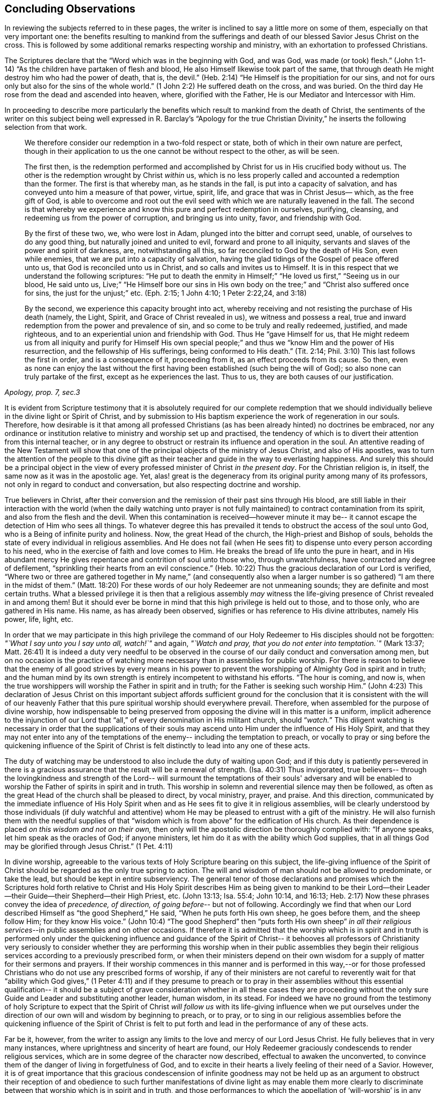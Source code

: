 == Concluding Observations

In reviewing the subjects referred to in these pages,
the writer is inclined to say a little more on some of them,
especially on that very important one:
the benefits resulting to mankind from the sufferings and
death of our blessed Savior Jesus Christ on the cross.
This is followed by some additional remarks respecting worship and ministry,
with an exhortation to professed Christians.

The Scriptures declare that the
"`Word which was in the beginning with God, and was God, was made (or took) flesh.`"
(John 1:1-14) "`As the children have partaken of flesh and blood,
He also Himself likewise took part of the same,
that through death He might destroy him who had the power of death, that is, the devil.`"
(Heb. 2:14) "`He Himself is the propitiation for our sins, and not for ours only
but also for the sins of the whole world.`" (1 John 2:2)
He suffered death on the cross, and was buried.
On the third day He rose from the dead and ascended into heaven, where,
glorified with the Father, He is our Mediator and Intercessor with Him.

In proceeding to describe more particularly the benefits which
result to mankind from the death of Christ,
the sentiments of the writer on this subject being well
expressed in R. Barclay's
"`Apology for the true Christian Divinity,`"
he inserts the following selection from that work.

[quote, , "Apology, prop. 7, sec.3"]
____
We therefore consider our redemption in a two-fold
respect or state, both of which in their own nature are perfect,
though in their application to us the one cannot be
without respect to the other, as will be seen.

The first then, is the redemption performed and
accomplished by Christ for us in His crucified body without us.
The other is the redemption wrought by Christ __within__ us,
which is no less properly called and accounted a redemption than the former.
The first is that whereby man,
as he stands in the fall, is put into a capacity of salvation,
and has conveyed unto him a measure of that power,
virtue, spirit, life, and grace that was in Christ Jesus—
which, as the free gift of God, is able to overcome and root
out the evil seed with which we are naturally leavened in the fall.
The second is that whereby we experience and
know this pure and perfect redemption in ourselves, purifying,
cleansing, and redeeming us from the power of corruption,
and bringing us into unity, favor, and friendship with God.

By the first of these two, we, who were lost in Adam,
plunged into the bitter and corrupt seed, unable, of ourselves
to do any good thing, but naturally joined and united to evil,
forward and prone to all iniquity,
servants and slaves of the power and spirit of darkness, are,
notwithstanding all this, so far reconciled to God by the death of His Son,
even while enemies, that we are put into a capacity of salvation,
having the glad tidings of the Gospel of peace offered unto us,
that God is reconciled unto us in Christ,
and so calls and invites us to Himself.
It is in this respect that we understand the following scriptures:
"`He put to death the enmity in Himself;`" "`He loved us first,`"
"`Seeing us in our blood, He said unto us, Live;`"
"`He Himself bore our sins in His own body on the tree;`" and
"`Christ also suffered once for sins, the just for the unjust;`" etc.
(Eph. 2:15; 1 John 4:10; 1 Peter 2:22,24, and 3:18)

By the second, we experience this capacity brought into act,
whereby receiving and not resisting the purchase of His death
(namely, the Light, Spirit, and Grace of Christ revealed in us),
we witness and possess a real,
true and inward redemption from the power and prevalence of sin,
and so come to be truly and really redeemed, justified,
and made righteous, and to an experiential union and friendship with God.
Thus He "`gave Himself for us, that He
might redeem us from all iniquity and purify for Himself
His own special people;`"
and thus we "`know Him and the power of His resurrection,
and the fellowship of His sufferings,
being conformed to His death.`" (Tit. 2:14; Phil. 3:10)
This last follows the first in order, and is a consequence of it,
proceeding from it, as an effect proceeds from its cause.
So then, even as none can enjoy the last without the first having
been established (such being the will of God);
so also none can truly partake of the first, except as he experiences the last.
Thus to us, they are both causes of our justification.
____

It is evident from Scripture testimony
that it is absolutely required for our complete redemption
that we should individually believe in the divine light or Spirit of Christ,
and by submission to His baptism experience the work of regeneration in our souls.
Therefore, how desirable is it that among all professed Christians
(as has been already hinted) no doctrines be embraced,
nor any ordinance or institution relative to ministry and worship set up and practised,
the tendency of which is to divert their attention from this internal teacher,
or in any degree to obstruct or restrain its influence and operation in the soul.
An attentive reading of the New Testament will show
that one of the principal objects of the ministry of Jesus Christ,
and also of His apostles,
was to turn the attention of the people to this divine gift
as their teacher and guide in the way to everlasting happiness.
And surely this should be a principal object
in the view of every professed minister of Christ _in the present day_.
For the Christian religion is, in itself, the same now as it was in the apostolic age.
Yet, alas! great is the degeneracy from its original purity
among many of its professors, not only in regard to conduct and conversation,
but also respecting doctrine and worship.

True believers in Christ, after their conversion
and the remission of their past sins through His blood,
are still liable in their interaction with the world
(when the daily watching unto prayer is not fully maintained)
to contract contamination from its spirit, and also from the flesh and the devil.
When this contamination is received--however minute it may be--
it cannot escape the detection of Him who sees all things.
To whatever degree this has prevailed
it tends to obstruct the access of the soul unto God,
who is a Being of infinite purity and holiness.
Now, the great Head of the church, the High-priest and Bishop of souls,
beholds the state of every individual in religious assemblies.
And He does not fail (when He sees fit)
to dispense unto every person according to his need,
who in the exercise of faith and love comes to Him.
He breaks the bread of life unto the pure in heart,
and in His abundant mercy He gives repentance and contrition of soul unto those who,
through unwatchfulness, have contracted any degree of defilement,
"`sprinkling their hearts from an evil conscience.`" (Heb. 10:22)
Thus the gracious declaration of our Lord is verified,
"`Where two or three are gathered together in My name,`"
(and consequently also when a larger number is so gathered)
"`I am there in the midst of them.`" (Matt. 18:20)
For these words of our holy Redeemer are not unmeaning sounds;
they are definite and most certain truths.
What a blessed privilege it is then
that a religious assembly _may_ witness the life-giving
presence of Christ revealed in and among them!
But it should ever be borne in mind that this high privilege is held out to those,
and to those only, who are gathered in His name.
His name, as has already been observed,
signifies or has reference to His divine attributes, namely His power, life, light, etc.

In order that we may participate in this high privilege
the command of our Holy Redeemer to His disciples
should not be forgotten:
__"`What I say unto you I say unto all, watch!`"__ and again,
__"`Watch and pray, that you do not enter into temptation.`"__ (Mark 13:37; Matt. 26:41)
It is indeed a duty very needful to be observed in the
course of our daily conduct and conversation among men,
but on no occasion is the practice of watching more necessary
than in assemblies for public worship.
For there is reason to believe that the enemy of all good strives
by every means in his power
to prevent the worshipping of Almighty God in spirit and in truth;
and the human mind by its own strength is entirely incompetent to withstand his efforts.
"`The hour is coming, and now is,
when the true worshippers will worship the Father in spirit and in truth;
for the Father is seeking such worship Him.`" (John 4:23)
This declaration of Jesus Christ on this important subject
affords sufficient ground for the conclusion
that it is consistent with the will of our heavenly Father that this
pure spiritual worship should everywhere prevail.
Therefore, when assembled for the purpose of divine worship, how indispensable
to being preserved from opposing the divine will in this matter
is a uniform, implicit adherence to the injunction of our Lord
that "`all,`" of every denomination in His militant church, should "`__watch.__`"
This diligent watching is necessary in order that
the supplications of their souls may ascend unto Him
under the influence of His Holy Spirit,
and that they may not enter into any of the temptations of the enemy--
including the temptation to preach, or vocally to pray or sing
before the quickening influence of the Spirit of Christ
is felt distinctly to lead into any one of these acts.

The duty of watching may be understood to also include the duty of waiting upon God;
and if this duty is patiently persevered in
there is a gracious assurance that the result will be a renewal of strength. (Isa. 40:31)
Thus invigorated, true believers--
through the lovingkindness and strength of the Lord--
will surmount the temptations of their souls' adversary
and will be enabled to worship the Father of spirits in spirit and in truth.
This worship in solemn and reverential silence may then be followed,
as often as the great Head of the church shall be pleased to direct,
by vocal ministry, prayer, and praise.
And this direction, communicated by the immediate influence of His Holy Spirit
when and as He sees fit to give it in religious assemblies,
will be clearly understood by those individuals
(if duly watchful and attentive) whom He may be
pleased to entrust with a gift of the ministry.
He will also furnish them with the needful supplies of that
"`wisdom which is from above`" for the edification of His church.
As their dependence is placed _on this wisdom and not on their own,_
then only will the apostolic direction be thoroughly complied with:
"`If anyone speaks,
let him speak as the oracles of God; if anyone ministers,
let him do it as with the ability which God supplies,
that in all things God may be glorified through Jesus Christ.`" (1 Pet. 4:11)

In divine worship,
agreeable to the various texts of Holy Scripture bearing on this subject,
the life-giving influence of the Spirit of Christ
should be regarded as the only true spring to action.
The will and wisdom of man should not be allowed to predominate, or take the lead,
but should be kept in entire subserviency.
The general tenor of those declarations and promises which the Scriptures hold forth
relative to Christ and His Holy Spirit
describes Him as being given to mankind to be their Lord--their
Leader--their Guide--their Shepherd--their High Priest, etc.
(John 13:13; Isa. 55:4; John 10:14, and 16:13; Heb. 2:17)
Now these phrases convey the idea of _precedence, of direction, of going before_--
but not of following.
Accordingly we find that when our Lord described
Himself as "`the good Shepherd,`" He said,
"`When he puts forth His own sheep, he goes before them, and the sheep follow Him;
for they know His voice.`" (John 10:4)
"`The good Shepherd`" then "`puts forth His own sheep`"
_in all their religious services_--in public assemblies and on other occasions.
If therefore it is admitted that the worship which is in spirit and in truth
is performed only under the quickening influence
and guidance of the Spirit of Christ--
it behooves all professors of Christianity
very seriously to consider whether they are performing this worship
when in their public assemblies they begin their religious services according to a
previously prescribed form, or when their ministers depend on their own wisdom
for a supply of matter for their sermons and prayers.
If their worship commences in this manner
and is performed in this way,--or
for those professed Christians who do not use any prescribed forms of worship,
if any of their ministers are not careful to reverently wait for that
"`ability which God gives,`" (1 Peter 4:11)
and if they presume to preach or to pray in their assemblies
without this essential qualification--
it should be a subject of grave consideration
whether in all these cases they are proceeding
without the only sure Guide and Leader
and substituting another leader, human wisdom, in its stead.
For indeed we have no ground from the testimony of holy Scripture to expect
that the Spirit of Christ _will follow us_ with its life-giving influence
when we put ourselves under the direction of our own will and wisdom
by beginning to preach, or to pray, or to sing in our religious assemblies
before the quickening influence of the Spirit of Christ is felt to
put forth and lead in the performance of any of these acts.

Far be it, however, from the writer
to assign any limits to the love and mercy of our Lord Jesus Christ.
He fully believes that in very many instances,
where uprightness and sincerity of heart are found,
our Holy Redeemer graciously condescends to render religious services,
which are in some degree of the character now described,
effectual to awaken the unconverted,
to convince them of the danger of living in forgetfulness of God,
and to excite in their hearts a lively feeling of their need of a Savior.
However, it is of great importance that this gracious condescension of infinite goodness
may not be held up as an argument to obstruct their reception of and obedience to
such further manifestations of divine light
as may enable them more clearly to discriminate
between that worship which is in spirit and in truth,
and those performances to which the appellation
of '`will-worship`' is in any degree applicable.

When we consider that the well-being in this life,
and eternal happiness hereafter of every individual
depends on their becoming not merely a nominal, but a real Christian--
the subject then appears clearly to be of the greatest importance.
For, as said our blessed Savior,
"`What will it profit a man if he gains the whole world, and loses his own soul?`"
Let then every professed Christian be stimulated
not to place his dependence on being a member of any religious community,
or on being in the practice of joining in any external form of worship
or ceremonial observance.
Rather let him,
with an anxiety in some degree equal to the importance of the subject,
seek after an experiential knowledge of the power of God inwardly revealed;
that by submission to its humbling operation
"`every mountain and hill (of self-exaltation) may be brought low;`" (Luke 3:5)
and in this way every obstacle to his coming unto Christ,
and partaking of the salvation which is by Him, may be effectually removed.

With this important object in view,
let us apply to ourselves a portion of the doctrine referred to in the preceding pages.
God, in His infinite love to mankind, has declared respecting Christ:
"`I will give You as a light to the Gentiles,
that You should be My salvation to the ends of the earth.`" (Isa. 49:6)
And our Holy Redeemer, referring to this divine gift
and describing the cause of the condemnation of those who perish,
said "`This is the condemnation, that light is come into the world,
and men loved darkness rather than light, because their deeds were evil.`"
Therefore, that we may not bring on ourselves this condemnation
by _our_ not loving but disregarding and rejecting Christ
in His manifestation as the Light,
let a heart-searching examination take place individually
by a conscientious application to ourselves of the following questions.

Do you believe in Christ,
in reference to His spiritual appearance in your own soul? (2 Cor. 13:5)
Have you, in the metaphorical language of Scripture,
opened the door of your heart unto Him, when,
by the secret convictions of His holy Light or Spirit,
He has knocked there for admission? (Rev. 3:20)
Have you in this way received Christ to be your leader, (Isaiah 55:4)
your baptizer, (Matt. 3:11)
your high-priest and your king? (Heb. 2:17; Isaiah 33:22)
Has it become your daily concern to obey Him in all things,
avoiding in every part of your conduct and conversation
that which the light manifests to be evil, (John 3:20-21)
denying yourself and taking up the cross
in respect to every pursuit and gratification which this divine Monitor does not allow,
however earnestly pleaded for by your natural inclination and desires? (Luke 9:23)
And finally, do you witness,
through submission to the baptizing operation of His Holy Spirit,
the work of regeneration begun, and gradually progressing in your soul? (John 3:3)

To promote this great work of reformation among
professing Christians of every denomination,
is the object which the writer has in view.
He fervently desires that the awakening visitations of divine love and mercy
may be extensively embraced,--that great may be the number of those
who, feeling the burden of sin and their need of a Savior,
and under the conviction that the form of godliness without the power cannot save them,
will be prepared to accept the gracious invitation,
"`Come to Me, all you who labour and are heavy laden, and I will give you rest.
Take My yoke upon you, and learn of Me, for I am meek and lowly in heart;
and you will find rest for your souls.`"
As a general concern prevails to come in this manner unto Christ--
to submit to His yoke,
and to learn of and to be baptized by Him--
the fruit of His Holy Spirit will be abundantly produced.
Then genuine Christianity will again shine forth in her ancient beauty;
the name of Almighty God will be glorified by the consistent
conduct and conversation of professed Christians;
and in their religious assemblies,
the will and wisdom of man being no longer allowed to predominate,
but rather being kept in due subserviency, the eternal light, life,
power and wisdom of our God will be exalted in dominion over all.

[.small-break]
'''

__'`Even so, Holy Father, Your kingdom come, Your will be done on earth,
as it is done in heaven.`'__

[.the-end]
THE END.
